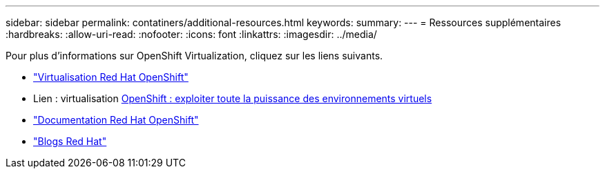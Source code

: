 ---
sidebar: sidebar 
permalink: contatiners/additional-resources.html 
keywords:  
summary:  
---
= Ressources supplémentaires
:hardbreaks:
:allow-uri-read: 
:nofooter: 
:icons: font
:linkattrs: 
:imagesdir: ../media/


[role="lead"]
Pour plus d'informations sur OpenShift Virtualization, cliquez sur les liens suivants.

* link:https://www.redhat.com/en/technologies/cloud-computing/openshift/virtualization["Virtualisation Red Hat OpenShift"]
* Lien : virtualisation https://www.redhat.com/en/blog/openshift-virtualization-unleashing-the-power-of-cloud-native-virtual-environments[OpenShift : exploiter toute la puissance des environnements virtuels]
* link:https://docs.openshift.com/container-platform/4.15/virt/about_virt/about-virt.html["Documentation Red Hat OpenShift"]
* link:https://www.redhat.com/en/blog/products["Blogs Red Hat"]

